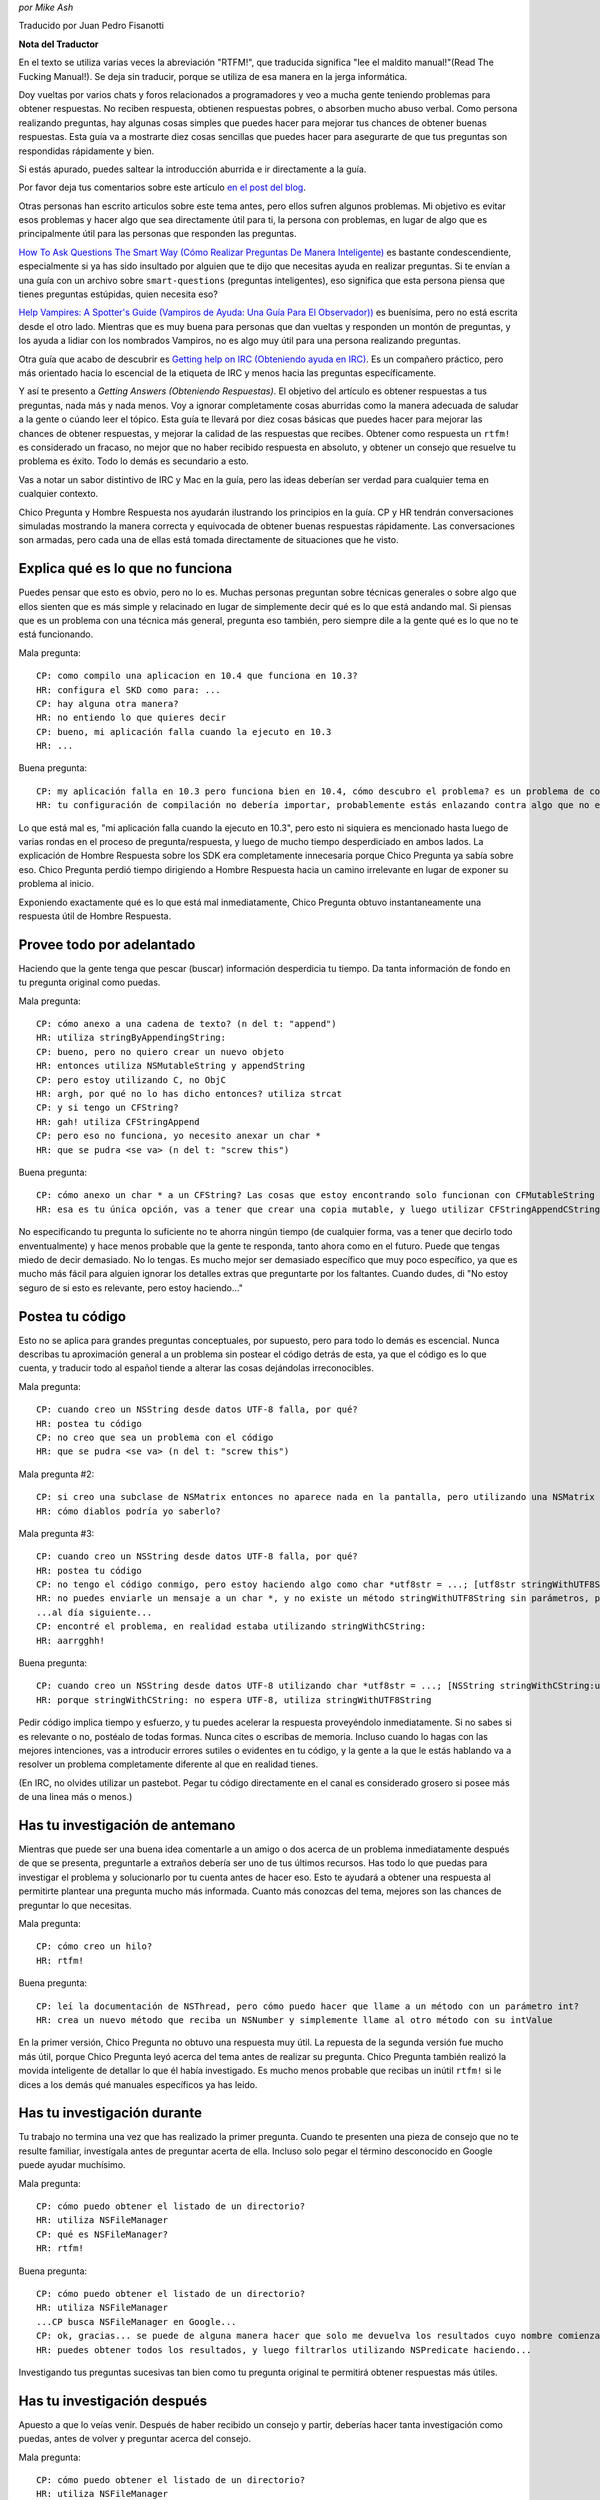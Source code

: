 .. title: Obteniendo Respuestas


*por Mike Ash*

Traducido por Juan Pedro Fisanotti

**Nota del Traductor**

En el texto se utiliza varias veces la abreviación "RTFM!", que traducida significa "lee el maldito manual!"(Read The Fucking Manual!). Se deja sin traducir, porque se utiliza de esa manera en la jerga informática.

Doy vueltas por varios chats y foros relacionados a programadores y veo a mucha gente teniendo problemas para obtener respuestas. No reciben respuesta, obtienen respuestas pobres, o absorben mucho abuso verbal. Como persona realizando preguntas, hay algunas cosas simples que puedes hacer para mejorar tus chances de obtener buenas respuestas. Esta guía va a mostrarte diez cosas sencillas que puedes hacer para asegurarte de que tus preguntas son respondidas rápidamente y bien.

Si estás apurado, puedes saltear la introducción aburrida e ir directamente a la guía.

Por favor deja tus comentarios sobre este artículo `en el post del blog`_.

Otras personas han escrito articulos sobre este tema antes, pero ellos sufren algunos problemas. Mi objetivo es evitar esos problemas y hacer algo que sea directamente útil para ti, la persona con problemas, en lugar de algo que es principalmente útil para las personas que responden las preguntas.

`How To Ask Questions The Smart Way (Cómo Realizar Preguntas De Manera Inteligente)`_ es bastante condescendiente, especialmente si ya has sido insultado por alguien que te dijo que necesitas ayuda en realizar preguntas. Si te envían a una guía con un archivo sobre ``smart-questions`` (preguntas inteligentes), eso significa que esta persona piensa que tienes preguntas estúpidas, quien necesita eso?

`Help Vampires: A Spotter's Guide (Vampiros de Ayuda: Una Guía Para El Observador))`_ es buenísima, pero no está escrita desde el otro lado. Mientras que es muy buena para personas que dan vueltas y responden un montón de preguntas, y los ayuda a lidiar con los nombrados Vampiros, no es algo muy útil para una persona realizando preguntas.

Otra guía que acabo de descubrir es `Getting help on IRC (Obteniendo ayuda en IRC)`_. Es un compañero práctico, pero más orientado hacia lo escencial de la etiqueta de IRC y menos hacia las preguntas específicamente.

Y así te presento a *Getting Answers (Obteniendo Respuestas)*. El objetivo del artículo es obtener respuestas a tus preguntas, nada más y nada menos. Voy a ignorar completamente cosas aburridas como la manera adecuada de saludar a la gente o cúando leer el tópico. Esta guía te llevará por diez cosas básicas que puedes hacer para mejorar las chances de obtener respuestas, y mejorar la calidad de las respuestas que recibes. Obtener como respuesta un ``rtfm!`` es considerado un fracaso, no mejor que no haber recibido respuesta en absoluto, y obtener un consejo que resuelve tu problema es éxito. Todo lo demás es secundario a esto.

Vas a notar un sabor distintivo de IRC y Mac en la guía, pero las ideas deberían ser verdad para cualquier tema en cualquier contexto.

Chico Pregunta y Hombre Respuesta nos ayudarán ilustrando los principios en la guía. CP y HR tendrán conversaciones simuladas mostrando la manera correcta y equivocada de obtener buenas respuestas rápidamente. Las conversaciones son armadas, pero cada una de ellas está tomada directamente de situaciones que he visto.

Explica qué es lo que no funciona
~~~~~~~~~~~~~~~~~~~~~~~~~~~~~~~~~

Puedes pensar que esto es obvio, pero no lo es. Muchas personas preguntan sobre técnicas generales o sobre algo que ellos sienten que es más simple y relacinado en lugar de simplemente decir qué es lo que está andando mal. Si piensas que es un problema con una técnica más general, pregunta eso también, pero siempre dile a la gente qué es lo que no te está funcionando.

Mala pregunta:

::

   CP: como compilo una aplicacion en 10.4 que funciona en 10.3?
   HR: configura el SKD como para: ...
   CP: hay alguna otra manera?
   HR: no entiendo lo que quieres decir
   CP: bueno, mi aplicación falla cuando la ejecuto en 10.3
   HR: ...

Buena pregunta:

::

   CP: my aplicación falla en 10.3 pero funciona bien en 10.4, cómo descubro el problema? es un problema de como configuré mi compilación?
   HR: tu configuración de compilación no debería importar, probablemente estás enlazando contra algo que no existe en 10.3. mira la salida de la Consola luego de la falla para ver qué es

Lo que está mal es, "mi aplicación falla cuando la ejecuto en 10.3", pero esto ni siquiera es mencionado hasta luego de varias rondas en el proceso de pregunta/respuesta, y luego de mucho tiempo desperdiciado en ambos lados. La explicación de Hombre Respuesta sobre los SDK era completamente innecesaria porque Chico Pregunta ya sabía sobre eso. Chico Pregunta perdió tiempo dirigiendo a Hombre Respuesta hacia un camino irrelevante en lugar de exponer su problema al inicio.

Exponiendo exactamente qué es lo que está mal inmediatamente, Chico Pregunta obtuvo instantaneamente una respuesta útil de Hombre Respuesta.

Provee todo por adelantado
~~~~~~~~~~~~~~~~~~~~~~~~~~

Haciendo que la gente tenga que pescar (buscar) información desperdicia tu tiempo. Da tanta información de fondo en tu pregunta original como puedas.

Mala pregunta:

::

   CP: cómo anexo a una cadena de texto? (n del t: "append")
   HR: utiliza stringByAppendingString:
   CP: bueno, pero no quiero crear un nuevo objeto
   HR: entonces utiliza NSMutableString y appendString
   CP: pero estoy utilizando C, no ObjC
   HR: argh, por qué no lo has dicho entonces? utiliza strcat
   CP: y si tengo un CFString?
   HR: gah! utiliza CFStringAppend
   CP: pero eso no funciona, yo necesito anexar un char *
   HR: que se pudra <se va> (n del t: "screw this")

Buena pregunta:

::

   CP: cómo anexo un char * a un CFString? Las cosas que estoy encontrando solo funcionan con CFMutableString
   HR: esa es tu única opción, vas a tener que crear una copia mutable, y luego utilizar CFStringAppendCString

No especificando tu pregunta lo suficiente no te ahorra ningún tiempo (de cualquier forma, vas a tener que decirlo todo enventualmente) y hace menos probable que la gente te responda, tanto ahora como en el futuro. Puede que tengas miedo de decir demasiado. No lo tengas. Es mucho mejor ser demasiado específico que muy poco específico, ya que es mucho más fácil para alguien ignorar los detalles extras que preguntarte por los faltantes. Cuando dudes, di "No estoy seguro de si esto es relevante, pero estoy haciendo..."

Postea tu código
~~~~~~~~~~~~~~~~

Esto no se aplica para grandes preguntas conceptuales, por supuesto, pero para todo lo demás es escencial. Nunca describas tu aproximación general a un problema sin postear el código detrás de esta, ya que el código es lo que cuenta, y traducir todo al español tiende a alterar las cosas dejándolas irreconocibles.

Mala pregunta:

::

   CP: cuando creo un NSString desde datos UTF-8 falla, por qué?
   HR: postea tu código
   CP: no creo que sea un problema con el código
   HR: que se pudra <se va> (n del t: "screw this")

Mala pregunta #2:

::

   CP: si creo una subclase de NSMatrix entonces no aparece nada en la pantalla, pero utilizando una NSMatrix limpia funciona, por qué?
   HR: cómo diablos podría yo saberlo?

Mala pregunta #3:

::

   CP: cuando creo un NSString desde datos UTF-8 falla, por qué?
   HR: postea tu código
   CP: no tengo el código conmigo, pero estoy haciendo algo como char *utf8str = ...; [utf8str stringWithUTF8String]
   HR: no puedes enviarle un mensaje a un char *, y no existe un método stringWithUTF8String sin parámetros, prueba ...
   ...al día siguiente...
   CP: encontré el problema, en realidad estaba utilizando stringWithCString:
   HR: aarrgghh!

Buena pregunta:

::

   CP: cuando creo un NSString desde datos UTF-8 utilizando char *utf8str = ...; [NSString stringWithCString:utf8str] falla, por qué?
   HR: porque stringWithCString: no espera UTF-8, utiliza stringWithUTF8String

Pedir código implica tiempo y esfuerzo, y tu puedes acelerar la respuesta proveyéndolo inmediatamente. Si no sabes si es relevante o no, postéalo de todas formas. Nunca cites o escribas de memoria. Incluso cuando lo hagas con las mejores intenciones, vas a introducir errores sutiles o evidentes en tu código, y la gente a la que le estás hablando va a resolver un problema completamente diferente al que en realidad tienes.

(En IRC, no olvides utilizar un pastebot. Pegar tu código directamente en el canal es considerado grosero si posee más de una linea más o menos.)

Has tu investigación de antemano
~~~~~~~~~~~~~~~~~~~~~~~~~~~~~~~~

Mientras que puede ser una buena idea comentarle a un amigo o dos acerca de un problema inmediatamente después de que se presenta, preguntarle a extraños debería ser uno de tus últimos recursos. Has todo lo que puedas para investigar el problema y solucionarlo por tu cuenta antes de hacer eso. Esto te ayudará a obtener una respuesta al permitirte plantear una pregunta mucho más informada. Cuanto más conozcas del tema, mejores son las chances de preguntar lo que necesitas.

Mala pregunta:

::

   CP: cómo creo un hilo?
   HR: rtfm!

Buena pregunta:

::

   CP: leí la documentación de NSThread, pero cómo puedo hacer que llame a un método con un parámetro int?
   HR: crea un nuevo método que reciba un NSNumber y simplemente llame al otro método con su intValue

En la primer versión, Chico Pregunta no obtuvo una respuesta muy útil. La repuesta de la segunda versión fue mucho más útil, porque Chico Pregunta leyó acerca del tema antes de realizar su pregunta. Chico Pregunta también realizó la movida inteligente de detallar lo que él había investigado. Es mucho menos probable que recibas un inútil ``rtfm!`` si le dices a los demás qué manuales específicos ya has leido.

Has tu investigación durante
~~~~~~~~~~~~~~~~~~~~~~~~~~~~

Tu trabajo no termina una vez que has realizado la primer pregunta. Cuando te presenten una pieza de consejo que no te resulte familiar, investígala antes de preguntar acerta de ella. Incluso solo pegar el término desconocido en Google puede ayudar muchísimo.

Mala pregunta:

::

   CP: cómo puedo obtener el listado de un directorio?
   HR: utiliza NSFileManager
   CP: qué es NSFileManager?
   HR: rtfm!

Buena pregunta:

::

   CP: cómo puedo obtener el listado de un directorio?
   HR: utiliza NSFileManager
   ...CP busca NSFileManager en Google...
   CP: ok, gracias... se puede de alguna manera hacer que solo me devuelva los resultados cuyo nombre comienza con "tty"?
   HR: puedes obtener todos los resultados, y luego filtrarlos utilizando NSPredicate haciendo...

Investigando tus preguntas sucesivas tan bien como tu pregunta original te permitirá obtener respuestas más útiles.

Has tu investigación después
~~~~~~~~~~~~~~~~~~~~~~~~~~~~

Apuesto a que lo veías venir. Después de haber recibido un consejo y partir, deberías hacer tanta investigación como puedas, antes de volver y preguntar acerca del consejo.

Mala pregunta:

::

   CP: cómo puedo obtener el listado de un directorio?
   HR: utiliza NSFileManager
   ...CP se va...más tarde:
   CP: cómo uso NSFileManager?
   HR: rtfm!

Buena pregunta:

::

   CP: cómo puedo obtener el listado de un directorio?
   HR: utiliza NSFileManager!
   ...CP se va...al día siguiente:
   CP: cuando uso NSFileManager para listar los contenidos de /, obtengo "Applications" en lugar del nombre traducido que veo en Finder, por qué hace esto y cómo puedo replicar el comportamiento de Finder?
   HR: los nombres localizados no existen en el sistema de archivos, pero puedes utilizar...

Como antes, haciendo tu investigación obtienes mejores respuestas.

No postees la misma pregunta repetidamente
~~~~~~~~~~~~~~~~~~~~~~~~~~~~~~~~~~~~~~~~~~

Esto se aplica especialmente a foros y listas de correo, pero también se aplica a IRC. A menos que tu problema sea altamente complicado, mucha gente va a poder ayudarte. Lo más probable es que alguna de esas personas haya visto tu pregunta la primera vez. Si nadie responde, has más investigación, intenta producir un pequeño caso de prueba o al menos reduce los límites del problema, y vuelve en un día o dos con más información.

Mala pregunta:

::

   CP: mi subclase NSMatrix modificada no se dibuja, ayuda?
   ...grillos...al día siguiente:
   CP: mi subclase NSMatrix modificada no se dibuja, ayuda?
   ...grillos...al día siguiente:
   CP: mi subclase NSMatrix modificada no se dibuja, ayuda?

Buena pregunta:

::

   CP: mi subclase NSMatrix modificada no se dibuja, ayuda?
   ...grillos...al día siguiente:
   CP: mi subclase NSMatrix modificada no se dibuja, creé un proyecto de prueba sencillo que exibe el comportamiento, pueden bajarlo en http://blah, alguien sabe lo que está sucediendo?
   HR: no sobreescribas drawRect:

Si nadie pudo responder tu pregunta la primera vez, probablemente no querrán responderla la segunda vez tampoco. Utiliza el tiempo que gastas esperando por una respuesta para trabajar en el problema tu mismo. Incluso si no tienes esperanzas de resolverlo, puedes producir algo y recolectar información que ayudará a otros a solucionarlo.

Sigue luego de obtener una respuesta
~~~~~~~~~~~~~~~~~~~~~~~~~~~~~~~~~~~~

Deberías siempre responder a las personas que te dan consejo, incluso cuando ya lo entiendes y funciona perfectamente, y no necesitas más información.

Mala pregunta:

::

   CP: mi programa falla con EXC_BAD_ACCESS cuando hago [obj release], qué es lo que sucede?
   HR: probablemente estás sobre-liberando, intenta utilizar NSZombieEnabled
   ...más tarde...
   CP: mi programa falla en una especie de callback de notificación, como puedo debuguear eso?
   HR: espera, ya has resuelto tu problema con [obj release]?
   ...más tarde...
   CP: mi prigrama me da un error diciendo que NSString no responde a setObject:forKey:, cómo debugueo eso?
   HR: que se pudra <se va> (n del t: "screw this")

Mejor pregunta:

::

   CP: mi programa falla con EXC_BAD_ACCESS cuando hago [obj release], qué es lo que sucede?
   HR: probablemente estás sobre-liberando, intenta utilizar NSZombieEnabled
   CP: ok, gracias
   ...más tarde...
   CP: encontré mi problema de sobre-liberación de antes, pero ahora mi programa falla en __CFXNotificationPost, cómo puedo debuguear eso?
   HR: asegúrate de quitarte a ti mismo como observador del NSNotificationCenter en tu método -dealloc
   CP: oops, gracias...más tarde...
   CP: ok, tengo arreglado el error de la notificación, pero ahora mi programa me da un error diciendo "-[NSCFString setObject:forKey:]: selector not recognized", cómo debugueo eso?
   HR: ello podría deberse a otro error de sobre-liberación, o solo a confusión de tipos donde tratas a un string como a un diccionario.
   CP: ok, voy a hecharle una mirada, gracias

A menos que te encuentres pagando por la ayuda (en cuyo caso probablemente puedes ignorar esta página por completo, y la persona a la que le estás pagando va a simplemente cobrar más), las personas que están respondiendo tus preguntas lo están haciendo gratuitamente. Como a una tierna mascota que se sienta cuando se lo ordenas, necesitas recompensarlos cuando hacen lo que tu quieres.

La segunda conversasión está titulada como "mejor" en lugar de "buena" debido a que probablemente viole la regla #2. Las respuestas básicas a estas preguntas deberían existir en la documentación conceptual, que puede entonces ser utilizada para realizar mejores preguntas y obtener mejores respuestas. Pero no pude pensar en un ejemplo mejor.

Para preguntas más complejas, menciona cómo finalmente lo has solucionado y qué consejo has seguido. Esto no solo otorga una poderosa recompensa a las personas que lo proveyeron, sino que también permite a otras personas aprender de tu ejemplo.

Trata a la lista como personas
~~~~~~~~~~~~~~~~~~~~~~~~~~~~~~

Muchas conversasiones que he visto indican una sutil, enterrada creencia de que la lista o el chat es una especie de máquina de respuestas, y que la clave para obtener buenas respuestas es salir a la caza hasta que se encuentre el formato preciso requerido para la pregunta.

Mala pregunta:

::

   CP: como anexo a un NSString? (n del t: "append")
   HR: lee la documentación de NSString, busca "append"
   CP: soy nuevo con Cocoa y quiero anexar a un NSString, cómo hago eso?
   HR: hola? lee lo que he dicho arriba
   CP: estoy en 10.4.7 usando Xcode 2.3, no se mucho sobre Cocoa, cómo anexo a un NSString?
   HR: ...

Buena pregunta:

::

   CP: como anexo a un NSString? (n del t: "append")
   HR: lee la documentación de NSString, busca "append"
   CP: doh, lo siento, me olvidé de mencionar que quiero anexar un string C
   HR: en ese caso, crea un NSString desde el string C, luego anexa eso, o utiliza %s con stringByAppendingFormat:

Esto no es un juego, te encuentras hablandole a personas reales y vivas. Trátalas de la misma manera con la que tratarías a personas con las que hablas cara a cara, y obtendrás resultados mucho mejores.

Siempre considera la respuesta
~~~~~~~~~~~~~~~~~~~~~~~~~~~~~~

A veces un verdadero idiota te responderá, y a veces te encontrarás con alguien inteligente que se encuentra en un mal día o que no ha leído correctamente tu pregunta. Sin embargo, la mayoría del tiempo estarás hablando con personas que conocen más acerca del tema en discusión que lo que tu conoces (recuerda que esa es la razón por la cual acudiste a ellos por ayuda en primer lugar). Por este motivo, vale la pena al menos considerar la posibilidad de que ellos saben de qué están hablando.

Mala pregunta:

::

   CP: cómo puedo mapear a memoria a un archivo utilizando Cocoa?
   HR: NSData
   CP: por favor lee mi pregunta nuevamente, quiero mapear a memoria a un archivo
   HR: ...

Mejor pregunta:

::

   CP: cómo puedo mapear a memoria a un archivo utilizando Cocoa?
   HR: NSData
   CP: huh? cómo se relaciona ello con mapear un archivo a memoria?
   HR: NSData posee inicializadores que te permiten crear uno mapeando a memoria un archivo.

Buena pregunta:

::

   CP: cómo puedo mapear a memoria a un archivo utilizando Cocoa?
   HR: NSData
   CP: <lee la documentación de NSData, encuentra el método correcto> lo tengo, gracias!

Si la respuesta de la otra persona realmente era correcta, entonces ganarás muchísimo tiempo si comienzas asumiendo que lo era. Si asumes que es errónea, o deberías esperar a que la otra persona te corrija, o si no tienes suerte ni siquiera se molestará en hacerlo y tu no obtendrás una respuesta. Incluso si la respuesta es errónea, tendrás más probabilidad de obtener una respuesta correcta si eres gentil al señalar lo erróneo.

Que tus soluciones sean rechazadas por la persona que realiza la pregunta es frustrante. Es menos probable que las personas frustradas respondan tus preguntas. Se bueno con ellos, y ellos serán buenos contigo.

**Nota para las listas de correo:** a diferencia de los medios efímeros como IRC, las listas de correo tipicamente son archivadas y se puede buscar en ellas. Cuando encuentras una solución, posteala! De esa manera, cuando olvides cómo habías hecho esto meses después y busques en la lista por una respuesta, podrás ver como lo habías resuelto antes.

Preguntas, comentarios, u otro feedback? Envía un e-mail al autor: ``mike EN mikeash PUNTO com``

.. ############################################################################


.. _en el post del blog: http://www.mikeash.com/blog/pivot/entry.php?id=21

.. _How To Ask Questions The Smart Way (Cómo Realizar Preguntas De Manera Inteligente): http://catb.org/esr/faqs/smart-questions.html

.. _`Help Vampires: A Spotter's Guide (Vampiros de Ayuda: Una Guía Para El Observador))`: http://www.slash7.com/vampires

.. _Getting help on IRC (Obteniendo ayuda en IRC): http://workaround.org/getting-help-on-irc

